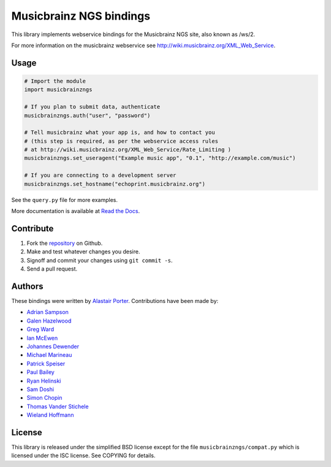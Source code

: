 Musicbrainz NGS bindings
########################

This library implements webservice bindings for the Musicbrainz NGS site, also known as /ws/2.

For more information on the musicbrainz webservice see `<http://wiki.musicbrainz.org/XML_Web_Service>`_.

Usage
*****

.. code:: python

    # Import the module
    import musicbrainzngs

    # If you plan to submit data, authenticate
    musicbrainzngs.auth("user", "password")

    # Tell musicbrainz what your app is, and how to contact you
    # (this step is required, as per the webservice access rules
    # at http://wiki.musicbrainz.org/XML_Web_Service/Rate_Limiting )
    musicbrainzngs.set_useragent("Example music app", "0.1", "http://example.com/music")

    # If you are connecting to a development server
    musicbrainzngs.set_hostname("echoprint.musicbrainz.org")

See the ``query.py`` file for more examples.

More documentation is available at
`Read the Docs <https://python-musicbrainzngs.readthedocs.org>`_.

Contribute
**********

1. Fork the `repository <https://github.com/alastair/python-musicbrainzngs>`_
   on Github.
2. Make and test whatever changes you desire.
3. Signoff and commit your changes using ``git commit -s``.
4. Send a pull request.

Authors
*******

These bindings were written by `Alastair Porter <http://github.com/alastair>`_.
Contributions have been made by:

* `Adrian Sampson <https://github.com/sampsyo>`_
* `Galen Hazelwood <https://github.com/galenhz>`_
* `Greg Ward <https://github.com/gward>`_
* `Ian McEwen <https://github.com/ianmcorvidae>`_
* `Johannes Dewender <https://github.com/JonnyJD>`_
* `Michael Marineau <https://github.com/marineam>`_
* `Patrick Speiser <https://github.com/doskir>`_
* `Paul Bailey <https://github.com/paulbailey>`_
* `Ryan Helinski <https://github.com/rlhelinski>`_
* `Sam Doshi <https://github.com/samdoshi>`_
* `Simon Chopin <https://github.com/laarmen>`_
* `Thomas Vander Stichele <https://github.com/thomasvs>`_
* `Wieland Hoffmann <https://github.com/mineo>`_

License
*******

This library is released under the simplified BSD license except for the file
``musicbrainzngs/compat.py`` which is licensed under the ISC license.
See COPYING for details.
